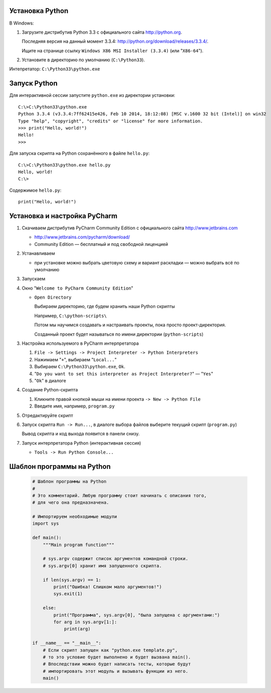 Установка Python
----------------

В Windows:

1. Загрузите дистрибутив Python 3.3 с официального сайта http://python.org.

   Последняя версия на данный момент 3.3.4:
   http://python.org/download/releases/3.3.4/.

   Ищите на странице ссылку
   ``Windows X86 MSI Installer (3.3.4)`` (или "``X86-64``").

2. Установите в директорию по умолчанию (``C:\Python33``).

Интепретатор: ``C:\Python33\python.exe``


Запуск Python
-------------

Для интерактивной сессии запустите ``python.exe`` из директории установки::

    C:\>C:\Python33\python.exe
    Python 3.3.4 (v3.3.4:7ff62415e426, Feb 10 2014, 18:12:08) [MSC v.1600 32 bit (Intel)] on win32
    Type "help", "copyright", "credits" or "license" for more information.
    >>> print("Hello, world!")
    Hello!
    >>>

Для запуска скрипта на Python сохранённого в файле ``hello.py``::

    C:\>C:\Python33\python.exe hello.py
    Hello, world!
    C:\>

Содержимое ``hello.py``::

    print("Hello, world!")


Установка и настройка PyCharm
-----------------------------

1. Скачиваем дистрибутив PyCharm Community Edition с официального сайта
   http://www.jetbrains.com

   * http://www.jetbrains.com/pycharm/download/

   * Community Edition — бесплатный и под свободной лиценцией

2. Устанавливаем

   * при установке можно выбрать цветовую схему и вариант раскладки — можно
     выбрать всё по умолчанию

3. Запускаем

4. Окно "``Welcome to PyCharm Community Edition``"

   * ``Open Directory``

     Выбираем директорию, где будем хранить наши Python скрипты

     Например, ``C:\python-scripts\``

     Потом мы научимся создавать и настраивать проекты, пока просто проект-директория.

     Созданный проект будет называться по имени директории (``python-scripts``)

3. Настройка используемого в PyCharm интерпретатора

   1. ``File -> Settings -> Project Interpreter -> Python Interpreters``

   2. Нажимаем "``+``", выбираем "``Local...``"

   3. Выбираем ``C:\Python33\python.exe``, ``Ok``.

   4. "``Do you want to set this interpreter as Project Interpreter?``" — "``Yes``"

   5. "``Ok``" в диалоге

4. Создание Python-cкрипта

   1. Кликните правой кнопкой мыши на имени проекта ``-> New -> Python File``

   2. Введите имя, например, ``program.py``

5. Отредактируйте скрипт

6. Запуск скрипта ``Run -> Run...``, в диалоге выбора файлов выберите текущий
   скрипт (``program.py``)

   Вывод скрипта и код выхода появится в панели снизу.

7. Запуск интерпретатора Python (интерактивная сессия)

   * ``Tools -> Run Python Console...``


Шаблон программы на Python
--------------------------

   .. code-block:: python
   
      # Шаблон программы на Python
      #
      # Это комментарий. Любую программу стоит начинать с описания того,
      # для чего она предназначена.
      
      # Импортируем необходимые модули
      import sys
      
      def main():
          """Main program function"""
      
          # sys.argv содержит список аргументов командной строки.
          # sys.argv[0] хранит имя запущенного скрипта.
      
          if len(sys.argv) == 1:
              print("Ошибка! Слишком мало аргументов!")
              sys.exit(1)
      
          else:
              print("Программа", sys.argv[0], "была запущена с аргументами:")
              for arg in sys.argv[1:]:
                  print(arg)
      
      if __name__ == "__main__":
          # Если скрипт запущен как "python.exe template.py",
          # то это условие будет выполнено и будет вызвана main().
          # Впоследствии можно будет написать тесты, которые будут
          # импортировать этот модуль и вызывать функции из него.
          main()
